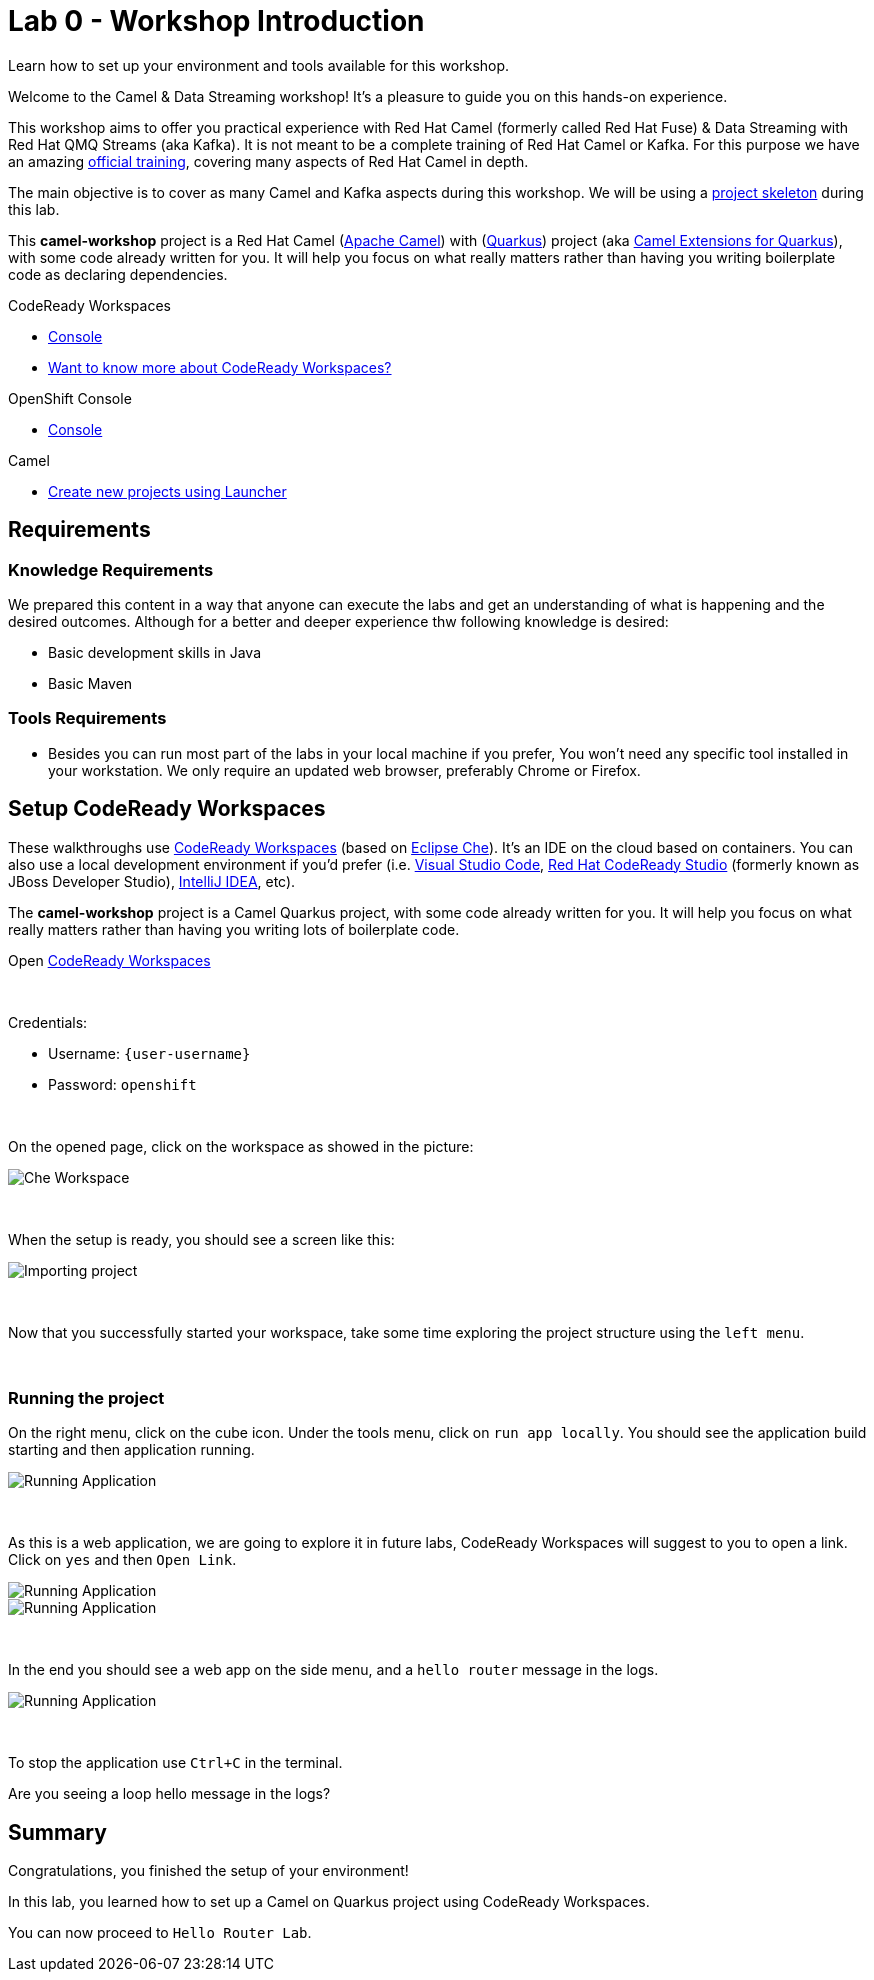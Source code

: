 :walkthrough: Setup CodeReady Workspaces with Camel
:codeready-url: {che-url}
:openshift-url: {openshift-host}
:next-lab-url: ../../../tutorial/fuse-workshop-doc-walkthroughs-01-hello-router/
:user-password: openshift

= Lab 0 - Workshop Introduction

Learn how to set up your environment and tools available for this workshop.

Welcome to the Camel & Data Streaming workshop! It's a pleasure to guide you on this hands-on experience.

This workshop aims to offer you practical experience with Red Hat Camel (formerly called Red Hat Fuse) & Data Streaming with Red Hat QMQ Streams (aka Kafka). It is not meant to be a complete training of Red Hat Camel or Kafka. For this purpose we have an amazing https://www.redhat.com/pt-br/services/training/jb421-red-hat-jboss-fuse-camel-development[official training], covering many aspects of Red Hat Camel in depth.

The main objective is to cover as many Camel and Kafka aspects during this workshop. We will be using a https://github.com/hodrigohamalho/camel-workshop.git[project skeleton] during this lab.

This *camel-workshop* project is a Red Hat Camel (https://camel.apache.org[Apache Camel]) with (http://quarkus.io[Quarkus]) project (aka https://access.redhat.com/documentation/en-us/red_hat_integration/2022.q3[Camel Extensions for Quarkus]), with some code already written for you. It will help you focus on what really matters rather than having you writing  boilerplate code as declaring dependencies.

[type=walkthroughResource,serviceName=codeready]
.CodeReady Workspaces
****
* link:{codeready-url}[Console, window="_blank"]
* link:https://developers.redhat.com/products/codeready-workspaces/overview/[Want to know more about CodeReady Workspaces?, window="_blank"]
****

[type=walkthroughResource,serviceName=openshift]
.OpenShift Console
****
* link:{openshift-url}[Console, window="_blank"]
****

.Camel
****
* link:https://code.quarkus.io/?extension-search=origin:platform%20camel[Create new projects using Launcher, window="_blank"]
****

== Requirements

=== Knowledge Requirements

We prepared this content in a way that anyone can execute the labs and get an understanding of what is happening and the desired outcomes.
Although for a better and deeper experience thw following knowledge is desired:

- Basic development skills in Java
- Basic Maven

=== Tools Requirements

- Besides you can run most part of the labs in your local machine if you prefer, You won't need any specific tool installed in your workstation. We only require an updated web browser, preferably Chrome or Firefox.




[time=5]
== Setup CodeReady Workspaces

These walkthroughs use link:https://developers.redhat.com/products/codeready-workspaces/overview[CodeReady Workspaces, window="_blank"] (based on https://www.eclipse.org/che[Eclipse Che]).
It's an IDE on the cloud based on containers. You can also use a local development environment if you'd prefer (i.e. https://code.visualstudio.com[Visual Studio Code], https://developers.redhat.com/products/codeready-studio/overview[Red Hat CodeReady Studio] (formerly known as JBoss Developer Studio), https://www.jetbrains.com/idea[IntelliJ IDEA], etc).

The *camel-workshop* project is a Camel Quarkus project, with some code already written for you. It will help you focus on what really matters rather than having you writing lots of boilerplate code.

.Open link:{codeready-url}/dashboard[CodeReady Workspaces, window="_blank"]

{empty} +

Credentials:

* Username: `{user-username}`
* Password: `{user-password}`

{empty} +

On the opened page, click on the workspace as showed in the picture:

image::images/01-workspace.png[Che Workspace, role="integr8ly-img-responsive"]

{empty} +

When the setup is ready, you should see a screen like this:

image::images/2-workspace-created.png[Importing project, role="integr8ly-img-responsive"]

{empty} +

Now that you successfully started your workspace, take some time exploring the project structure using the `left menu`.


{empty} +

=== Running the project

On the right menu, click on the cube icon. Under the tools menu, click on `run app locally`. You should see the application build starting and then application running.

image::images/4-che-run-locally.png[Running Application, role="integr8ly-img-responsive"]

{empty} +

As this is a web application, we are going to explore it in future labs, CodeReady Workspaces will suggest to you to open a link. Click on  `yes` and then `Open Link`.

image::images/5-open-web-app-1.png[Running Application, role="integr8ly-img-responsive"]

image::images/5-open-web-app-2.png[Running Application, role="integr8ly-img-responsive"]

{empty} +

In the end you should see a web app on the side menu, and a `hello router` message in the logs.

image::images/6-lab-final.png[Running Application, role="integr8ly-img-responsive"]

{empty} +

To stop the application use `Ctrl+C` in the terminal.

[time=5]
[type=verification]
Are you seeing a loop hello message in the logs?


[time=1]
== Summary

Congratulations, you finished the setup of your environment!

In this lab, you learned how to set up a Camel on Quarkus project using CodeReady Workspaces.

You can now proceed to `Hello Router Lab`.
